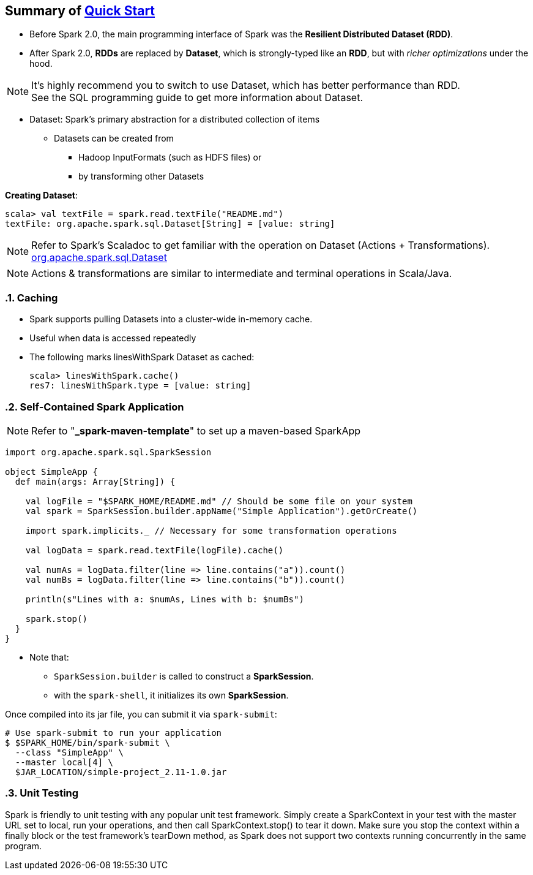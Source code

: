 == Summary of https://spark.apache.org/docs/latest/quick-start.html[Quick Start]
:toc:
:toclevels: 3
:sectnums: 3
:sectnumlevels: 3
:icons: font
:source-highlighter: rouge


* Before Spark 2.0, the main programming interface of Spark was the *Resilient Distributed Dataset (RDD)*.
* After Spark 2.0, *RDDs* are replaced by *Dataset*, which is strongly-typed like an *RDD*, but with _richer optimizations_ under the hood.

NOTE: It's highly recommend you to switch to use Dataset, which has better performance than RDD. +
See the SQL programming guide to get more information about Dataset.

* Dataset: Spark’s primary abstraction for a distributed collection of items
** Datasets can be created from
*** Hadoop InputFormats (such as HDFS files) or
*** by transforming other Datasets

*Creating Dataset*:

 scala> val textFile = spark.read.textFile("README.md")
 textFile: org.apache.spark.sql.Dataset[String] = [value: string]

NOTE: Refer to Spark's Scaladoc to get familiar with the operation on Dataset (Actions + Transformations). +
https://spark.apache.org/docs/latest/api/scala/index.html#org.apache.spark.sql.Dataset[org.apache.spark.sql.Dataset]

NOTE: Actions & transformations are similar to intermediate and terminal operations in Scala/Java.


=== Caching

* Spark supports pulling Datasets into a cluster-wide in-memory cache.
* Useful when data is accessed repeatedly
* The following marks linesWithSpark Dataset as cached: +

 scala> linesWithSpark.cache()
 res7: linesWithSpark.type = [value: string]

=== Self-Contained Spark Application

NOTE: Refer to "*_spark-maven-template*" to set up a maven-based SparkApp

[source,scala]
--
import org.apache.spark.sql.SparkSession

object SimpleApp {
  def main(args: Array[String]) {

    val logFile = "$SPARK_HOME/README.md" // Should be some file on your system
    val spark = SparkSession.builder.appName("Simple Application").getOrCreate()

    import spark.implicits._ // Necessary for some transformation operations

    val logData = spark.read.textFile(logFile).cache()

    val numAs = logData.filter(line => line.contains("a")).count()
    val numBs = logData.filter(line => line.contains("b")).count()

    println(s"Lines with a: $numAs, Lines with b: $numBs")

    spark.stop()
  }
}
--

* Note that:
** `SparkSession.builder` is called to construct a *SparkSession*.
** with the `spark-shell`, it initializes its own *SparkSession*.

Once compiled into its jar file, you can submit it via `spark-submit`:

 # Use spark-submit to run your application
 $ $SPARK_HOME/bin/spark-submit \
   --class "SimpleApp" \
   --master local[4] \
   $JAR_LOCATION/simple-project_2.11-1.0.jar


=== Unit Testing
Spark is friendly to unit testing with any popular unit test framework. Simply create a SparkContext in your test with the master URL set to local, run your operations, and then call SparkContext.stop() to tear it down. Make sure you stop the context within a finally block or the test framework’s tearDown method, as Spark does not support two contexts running concurrently in the same program.
